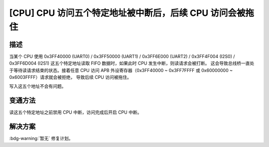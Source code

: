[CPU] CPU 访问五个特定地址被中断后，后续 CPU 访问会被拖住
~~~~~~~~~~~~~~~~~~~~~~~~~~~~~~~~~~~~~~~~~~~~~~~~~~~~~~~~~~~~~~~~~~

.. only:: esp32

   .. tags::

      v0.0, v1.0, v1.1, v3.0, v3.1

描述
^^^^

当某个 CPU 使用 0x3FF40000 (UART0) / 0x3FF50000 (UART1) / 0x3FF6E000 (UART2) / 0x3FF4F004 (I2S0) / 0x3FF6D004 (I2S1) 这五个特定地址读取 FIFO 数据时，如果此时 CPU 发生中断，则读请求会被打断。 这会导致总线桥一直处于等待读请求结束的状态。接着任意 CPU 访问 APB 外设寄存器（0x3FF40000 ~ 0x3FF7FFFF 或 0x60000000 ~ 0x6003FFFF）请求就会被拒绝， 导致后续 CPU 访问被拖住。

写入这五个地址不会有问题。

变通方法
^^^^^^^^

读这五个特定地址之前禁用 CPU 中断，访问完成后开启 CPU 中断。

解决方案
^^^^^^^^

:bdg-warning:`暂无` 修复计划。
